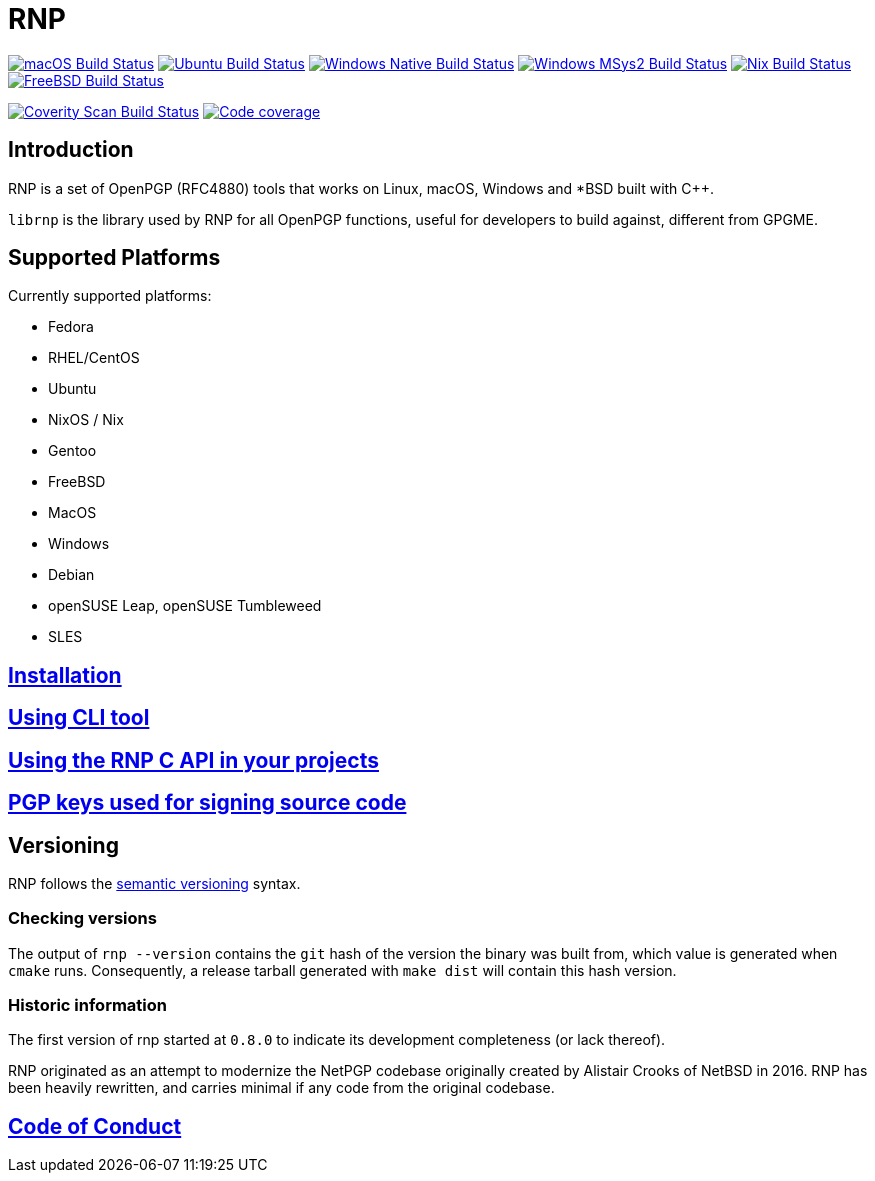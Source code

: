 = RNP

image:https://github.com/rnpgp/rnp/workflows/macos/badge.svg["macOS Build Status", link="https://github.com/rnpgp/rnp/actions?workflow=macos"]
image:https://github.com/rnpgp/rnp/workflows/ubuntu/badge.svg["Ubuntu Build Status", link="https://github.com/rnpgp/rnp/actions?workflow=ubuntu"]
image:https://github.com/rnpgp/rnp/workflows/windows-native/badge.svg["Windows Native Build Status", link="https://github.com/rnpgp/rnp/actions?workflow=windows-native"]
image:https://github.com/rnpgp/rnp/workflows/windows-msys2/badge.svg["Windows MSys2 Build Status", link="https://github.com/rnpgp/rnp/actions?workflow=windows-msys2"]
image:https://github.com/rnpgp/rnp/workflows/nix/badge.svg["Nix Build Status", link="https://github.com/rnpgp/rnp/actions?workflow=nix"]
image:https://img.shields.io/cirrus/github/rnpgp/rnp?label=freebsd&logo=cirrus%20ci["FreeBSD Build Status", link="https://cirrus-ci.com/github/rnpgp/rnp"]

image:https://img.shields.io/coverity/scan/12616.svg["Coverity Scan Build Status", link="https://scan.coverity.com/projects/rnpgp-rnp"]
image:https://codecov.io/gh/rnpgp/rnp/branch/main/graph/badge.svg["Code coverage", link="https://codecov.io/gh/rnpgp/rnp"]

== Introduction

RNP is a set of OpenPGP (RFC4880) tools that works on Linux, macOS, Windows and
*BSD built with C++.

`librnp` is the library used by RNP for all OpenPGP functions, useful
for developers to build against, different from GPGME.


== Supported Platforms

Currently supported platforms:

* Fedora
* RHEL/CentOS
* Ubuntu
* NixOS / Nix
* Gentoo
* FreeBSD
* MacOS
* Windows
* Debian
* openSUSE Leap, openSUSE Tumbleweed
* SLES

== link:docs/installation.adoc[Installation]

== link:docs/cli-usage.adoc[Using CLI tool]

== link:docs/c-usage.adoc[Using the RNP C API in your projects]

== link:docs/signing-keys.adoc[PGP keys used for signing source code]

== Versioning

RNP follows the http://semver.org/[semantic versioning] syntax.

=== Checking versions

The output of `rnp --version` contains the `git` hash of
the version the binary was built from, which value is generated when
`cmake` runs. Consequently, a release tarball generated with `make
dist` will contain this hash version.

=== Historic information

The first version of rnp started at `0.8.0` to indicate its development
completeness (or lack thereof).

RNP originated as an attempt to modernize the NetPGP codebase originally
created by Alistair Crooks of NetBSD in 2016. RNP has been heavily rewritten,
and carries minimal if any code from the original codebase.

== link:docs/code-of-conduct.adoc[Code of Conduct]
